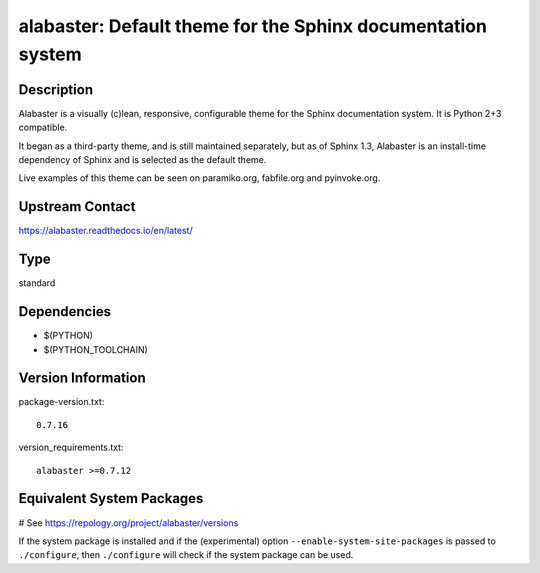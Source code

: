 .. _spkg_alabaster:

alabaster: Default theme for the Sphinx documentation system
============================================================

Description
-----------

Alabaster is a visually (c)lean, responsive, configurable theme for the
Sphinx documentation system. It is Python 2+3 compatible.

It began as a third-party theme, and is still maintained separately, but
as of Sphinx 1.3, Alabaster is an install-time dependency of Sphinx and
is selected as the default theme.

Live examples of this theme can be seen on paramiko.org, fabfile.org and
pyinvoke.org.

Upstream Contact
----------------

https://alabaster.readthedocs.io/en/latest/


Type
----

standard


Dependencies
------------

- $(PYTHON)
- $(PYTHON_TOOLCHAIN)

Version Information
-------------------

package-version.txt::

    0.7.16

version_requirements.txt::

    alabaster >=0.7.12

Equivalent System Packages
--------------------------

.. tab:: conda-forge:

   .. CODE-BLOCK:: bash

       $ conda install alabaster

.. tab:: Gentoo Linux:

   .. CODE-BLOCK:: bash

       $ sudo emerge dev-python/alabaster

.. tab:: openSUSE:

   .. CODE-BLOCK:: bash

       $ sudo zypper install python3\$\{PYTHON_MINOR\}-alabaster

.. tab:: Void Linux:

   .. CODE-BLOCK:: bash

       $ sudo xbps-install python3-alabaster

# See https://repology.org/project/alabaster/versions

If the system package is installed and if the (experimental) option
``--enable-system-site-packages`` is passed to ``./configure``, then ``./configure`` will check if the system package can be used.
